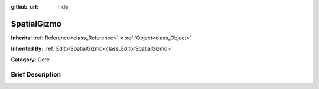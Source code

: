 :github_url: hide

.. Generated automatically by doc/tools/makerst.py in Godot's source tree.
.. DO NOT EDIT THIS FILE, but the SpatialGizmo.xml source instead.
.. The source is found in doc/classes or modules/<name>/doc_classes.

.. _class_SpatialGizmo:

SpatialGizmo
============

**Inherits:** :ref:`Reference<class_Reference>` **<** :ref:`Object<class_Object>`

**Inherited By:** :ref:`EditorSpatialGizmo<class_EditorSpatialGizmo>`

**Category:** Core

Brief Description
-----------------



